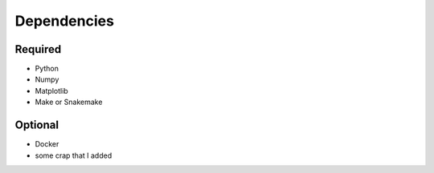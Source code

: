 

Dependencies
============

Required
--------

- Python
- Numpy
- Matplotlib
- Make or Snakemake


Optional
--------

- Docker

- some crap that I added
